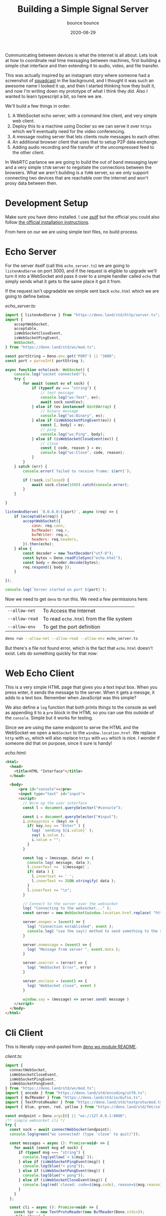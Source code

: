 #+title: Building a Simple Signal Server
#+subtitle: bounce bounce
#+tags[]: deno howto websockets webrtc
#+date: 2020-06-29
#+draft: true

Communicating between devices is what the internet is all about.  Lets
look at how to coordinate real time messaging between machines, first
building a simple chat interface and then extending it to audio,
video, and file transfer.

This was actually inspired by an instagram story where someone had a
screenshot of [[https://squadcast.com][squadcast]] in the background, and I thought it was such
an awesome name I looked it up, and then I started thinking how they
built it, and now I'm writing down my prototype of what I think they
did.  Also I wanted to learn typescript a bit, so here we are.

We'll build a few things in order:

1. A WebSocket echo server, with a command line client, and very
   simple web client.
2. Deploy this to a machine using Docker so we can serve it over =https=
   which we'll eventually need for the video conferencing.
2. A message routing server that lets clients route messages to each
   other.
3. An additional browser client that uses that to setup P2P data
   exchange.
4. Adding audio recording and file transfer of the uncompressed feed
   to the other client.

In WebRTC parlance we are going to build the out of band messaging
layer and a very simple =STUN= server to negotiate the connections
between the browsers.  What we aren't building is a =TURN= server, so we
only support connecting two devices that are reachable over the
internet and won't proxy data between then.

* Development Setup

Make sure you have deno installed.  I use [[https://asdf-vm.com/#/][asdf]] but the official you
could also follow [[https://deno.land/manual/getting_started/installation][the official installation instructions]].

From here on our we are using simple text files, no build process.

* Echo Server

For the server itself (call this =echo_server.ts=) we are going to
=listenAndServe= on port 3000, and if the request is eligible to upgrade
we'll turn it into a WebSocket and pass it over to a simple handler
called =echo= that simply sends what it gets to the same place it got it
from.

If the request isn't upgradable we simple sent back =echo.html= which we
are going to define below.


[[echo_server.ts]]:

#+ATTR_HTML: :class half-height-scroll
#+begin_src javascript :tangle echo_server.ts
  import { listenAndServe } from "https://deno.land/std/http/server.ts";
  import {
      acceptWebSocket,
      acceptable,
      isWebSocketCloseEvent,
      isWebSocketPingEvent,
      WebSocket,
  } from "https://deno.land/std/ws/mod.ts";

  const portString = Deno.env.get('PORT') || "3000";
  const port = parseInt( portString );

  async function echo(sock: WebSocket) {
      console.log("socket connected!");
      try {
          for await (const ev of sock) {
              if (typeof ev === "string") {
                  // text message
                  console.log("ws:Text", ev);
                  await sock.send(ev);
              } else if (ev instanceof Uint8Array) {
                  // binary message
                  console.log("ws:Binary", ev);
              } else if (isWebSocketPingEvent(ev)) {
                  const [, body] = ev;
                  // ping
                  console.log("ws:Ping", body);
              } else if (isWebSocketCloseEvent(ev)) {
                  // close
                  const { code, reason } = ev;
                  console.log("ws:Close", code, reason);
              }
          }
      } catch (err) {
          console.error(`failed to receive frame: ${err}`);

          if (!sock.isClosed) {
              await sock.close(1000).catch(console.error);
          }
      }

  }

  listenAndServe( `0.0.0.0:${port}`, async (req) => {
      if (acceptable(req)) {
          acceptWebSocket({
              conn: req.conn,
              bufReader: req.r,
              bufWriter: req.w,
              headers: req.headers,
          }).then(echo);
      } else {
          const decoder = new TextDecoder("utf-8");
          const bytes = Deno.readFileSync("echo.html");
          const body = decoder.decode(bytes);  
          req.respond({ body });
      }

  });

  console.log(`Server started on port ${port}`);

#+end_src

Now we need to get =deno= to run this.  We need a few permissions here:

#+ATTR_HTML: :class table table-striped
| =--allow-net=  | To Access the Internet                 |
| =--allow-read= | To read =echo.html= from the file system |
| =--allow-env=  | To get the port definition             |


#+begin_src bash
deno run --allow-net --allow-read --allow-env echo_server.ts
#+end_src

But there's a file not found error, which is the fact that =echo.html=
doesn't exist.  Lets do something quickly for that now:

* Web Echo Client

This is a very simple HTML page that gives you a text input box.  When
you press enter, it sends the message to the server.  When it gets a
messge, it adds to a text box.  Remember when JavaScript was this
simple?

We also define a =log= function that both prints things to the console
as well as appending it to a =pre= block in the HTML so you can use this
outside of the =console=.  Simple but it works for testing.

Since we are using the same endpoint to serve the HTML and the
WebSocket we open a =WebSocket= to the =window.location.href=. We replace
=http= with =ws=, which will also replace =https= with =wss= which is nice.  I
wonder if someone did that on purpose, since it sure is handy!

[[echo.html]]:

#+ATTR_HTML: :class half-height-scroll
#+begin_src html :tangle echo.html
  <html>
    <head>
      <title>HTML "Interface"</title>
    </head>

    <body>
        <pre id="console"></pre>
        <input type="text" id="input">
        <script>
          // Wire up the user interface
          const l = document.querySelector("#console");

          const i = document.querySelector("#input");
          i.onkeypress = (key) => {
            if( key.key == "Enter" ) {
              log( `sending ${i.value}` );
              say( i.value );
              i.value = "";
            }
          }

          const log = (message, data) => {
            console.log( message, data );
            l.innerText += `${message}`;
            if( data ) {
              l.innertext += ' ';
              l.innerText += JSON.stringify( data );
            }
            l.innerText += "\n";
          }

          // Connect to the server over the websocket
          log( "Connecting to the websocket..." );
          const server = new WebSocket(window.location.href.replace( "http", "ws" ));

          server.onopen = (event) => {
            log( "Connection established", event );
            console.log( "use the say() method to send something to the server" )
          }

          server.onmessage = (event) => {
            log( "Message from server ", event.data );
          }

          server.onerror = (error) => {
            log( "WebSocket Error", error )
          }

          server.onclose = (event) => {
            log( "WebSocket close", event )
          }

          window.say = (message) => server.send( message )
      </script>
    </body>
  </html>
#+end_src

* Cli Client

This is literally copy-and-pasted from [[https://deno.land/std/ws/README.md][deno ws module README]].

[[client.ts]]:

#+ATTR_HTML: :class half-height-scroll
#+begin_src javascript :tangle client.ts
import {
  connectWebSocket,
  isWebSocketCloseEvent,
  isWebSocketPingEvent,
  isWebSocketPongEvent,
} from "https://deno.land/std/ws/mod.ts";
import { encode } from "https://deno.land/std/encoding/utf8.ts";
import { BufReader } from "https://deno.land/std/io/bufio.ts";
import { TextProtoReader } from "https://deno.land/std/textproto/mod.ts";
import { blue, green, red, yellow } from "https://deno.land/std/fmt/colors.ts";

const endpoint = Deno.args[0] || "ws://127.0.0.1:8080";
/** simple websocket cli */
try {
  const sock = await connectWebSocket(endpoint);
  console.log(green("ws connected! (type 'close' to quit)"));

  const messages = async (): Promise<void> => {
    for await (const msg of sock) {
      if (typeof msg === "string") {
        console.log(yellow(`< ${msg}`));
      } else if (isWebSocketPingEvent(msg)) {
        console.log(blue("< ping"));
      } else if (isWebSocketPongEvent(msg)) {
        console.log(blue("< pong"));
      } else if (isWebSocketCloseEvent(msg)) {
        console.log(red(`closed: code=${msg.code}, reason=${msg.reason}`));
      }
    }
  };

  const cli = async (): Promise<void> => {
    const tpr = new TextProtoReader(new BufReader(Deno.stdin));
    while (true) {
      await Deno.stdout.write(encode("> "));
      const line = await tpr.readLine();
      if (line === null || line === "close") {
        break;
      } else if (line === "ping") {
        await sock.ping();
      } else {
        await sock.send(line);
      }
    }
  };

  await Promise.race([messages(), cli()]).catch(console.error);

  if (!sock.isClosed) {
    await sock.close(1000).catch(console.error);
  }
} catch (err) {
  console.error(red(`Could not connect to WebSocket: '${err}'`));
}

Deno.exit(0);

#+end_src

And in another window you can run

#+begin_src bash
deno run --allow-net client.ts
#+end_src

* Deploy

Next on our list of proving to ourselves we can do this is to deploy
this to a server.  I use =dokku= for this, but really it doesn't matter.
There are free tiers on =heroku= that would work just as well.  The only
catch is that you do need an security certificate to get the video
hand shaking to work, so enable =letsencrypt= where you deploy it.

File lets create a =Dockerfile=.  This copies everything over, runs =deno
cache= to pull the dependancies into the image at build time, and
exposes the =5000= port.

#+begin_src docker :tangle Dockerfile
FROM hayd/alpine-deno:1.1.1

COPY . ./

RUN deno cache echo_server.ts

ENV PORT=5000
EXPOSE 5000

CMD ["run", "--allow-net", "--allow-read", "--allow-env", "echo_server.ts" ]

#+end_src

And then build the image and test with:

#+begin_src bash
docker build . -t deno && docker run --rm -it -p5000:5000 deno
#+end_src

Note I'm setting the =PORT= variable here to =5000= and testing to see if
it actually works since when you deploy it often needs it to listen on
a specific address.

* Publishing to a server

I'm using a [[http://dokku.viewdocs.io/dokku/][dokku]] instance, but you can also use something like
[[https://www.heroku.com/][heroku]].  The goal here is to get something up on the internet to see
if it actually runs!

Check also to see if this is working over HTTPS.  The connect string
replaces =http= with =ws=, so if the location is =https= it will
automatically convert to using =wss=.

Lets also try out the cli client to see how it works.  I'm deploying
on =deno.willschenk.com= so the command would be:

#+begin_src bash
deno run --allow-net client.ts wss://deno.willschenk.com
#+end_src

But of course you should be able to hit it with a browser to verify as
well.

* Beyond Echo: server

Now that we have the infrastructure in place, we can add a little more
smarts to the server.

1. The server should keep track of the clients.
2. The server will assign a client an id
3. The server should should broadcast clients who are connected.
4. The server will send join and leave events.
5. Clients will be able to send messages to specific other clients.

Let's code that up now.

1. =users= is a has map of =id= and =WebSocket=.
2. =broadcast= sends a message to each client.
3. =broadcastPresence= will send an array of each =id= to every client.
4. =sendMessage= sends a message to a specific client, returning =true= if
   it found the =id= and =false= if it didn't.
5. =messager= is the actual function that ties to together.

The messages themselves are =json= with specific attributes.  When a
client is first connected it's assigned an ID which is returned, and
then a =presence= message is broadcast to everyone with the latest list
of online people. =sendto= is then used from the =client= to route a
message, and then get a =to= success or fail back. The other client
received this as a =from= message.  If a client disconnects a =left=
message is broadcast as is a new =presence= message to everyone so they
can update what they need to.

#+ATTR_HTML: :class table table-striped
| ={id: id}=                       | Sets the client id                  |
| ={presence: [id]}=               | List of ids currently connected     |
| ={sendto: id, payload: payload}= | Sends a message to a specific id    |
| ={to: id, sent: boolean }=       | Message sent or not                 |
| ={from: id, payload: payload}=   | Incoming message from a specific id |
| ={left: id}=                     | Client disconnected                 |
| ={badmessage: message}=          | Server couldn't handle the request  |

#+ATTR_HTML: :class half-height-scroll
#+begin_src javascript :tangle routing_server.ts
  import { listenAndServe, ServerRequest, Response } from "https://deno.land/std/http/server.ts";
  import { posix } from "https://deno.land/std/path/mod.ts";
  import {
      acceptWebSocket,
      acceptable,
      isWebSocketCloseEvent,
      isWebSocketPingEvent,
      WebSocket,
  } from "https://deno.land/std/ws/mod.ts";
  import { v4 } from 'https://deno.land/std/uuid/mod.ts'

  const users = new Map<string, WebSocket>();

  function broadcast(message: string): void {
    if (!message) return;
    for (const user of users.values()) {
      user.send(message);
    }
  }

  function broadcastPresence(): void {
      const message = JSON.stringify( {online: Array.from( users.keys() ) });
      broadcast( message );
  }

  async function sendMessage( from:string, to:string, message:string ) : Promise<boolean> {
      const dest = users.get( to );
      if( !dest ) return false;

      await dest.send( JSON.stringify( {from:from, payload: message} ) );

      return true;
  }

  async function messager(sock: WebSocket) {
      console.log("socket connected");

      const userId = v4.generate();

      console.log( `Assigned ${userId}` );
      await sock.send(JSON.stringify({id:userId}));
      users.set( userId, sock );

      broadcastPresence();

      try {
          for await (const ev of sock) {
              if (typeof ev === "string") {
                  try {
                      const message = JSON.parse( ev );

                      console.log( message );

                      if( message.sendto ) {
                          const sent = await sendMessage( userId, message.sendto, message.payload );
                          await sock.send( JSON.stringify( { to: message.sendto, sent: sent } ) );
                      } else {
                          await sock.send( JSON.stringify( { to: message.sendto, sent: false } ) );
                      }
                  } catch( e ) {
                      await sock.send( JSON.stringify( {badmessage: ev}));
                      console.log( e, ev );
                  }

                  //console.log("ws:Text", ev);
                  //await sock.send(ev);
              } else if (ev instanceof Uint8Array) {
                  // binary message
                  console.log("ws:Binary", ev);
              } else if (isWebSocketPingEvent(ev)) {
                  const [, body] = ev;
                  // ping
                  console.log("ws:Ping", body);
              } else if (isWebSocketCloseEvent(ev)) {
                  // close
                  const { code, reason } = ev;
                  console.log("ws:Close", code, reason);
              }
          }
      } catch (err) {
          console.error(`failed to receive frame: ${err}`);

          if (!sock.isClosed) {
              await sock.close(1000).catch(console.error);
          }
      }

      users.delete( userId );

      broadcast( JSON.stringify( { left: userId } ) );
      broadcastPresence();
  }

  const port = Deno.env.get('PORT') || "3000";
  const base = Deno.args[0];

  export async function serveFile(
      req: ServerRequest,
      filePath: string
  ): Promise<Response> {
      const [file, fileInfo] = await Promise.all([
          Deno.open(filePath),
          Deno.stat(filePath),
      ]);
      const headers = new Headers();
      headers.set("content-length", fileInfo.size.toString());
  //    const contentTypeValue = contentType(filePath);
  //    if (contentTypeValue) {
  //        headers.set("content-type", contentTypeValue);
  //    }
      req.done.then(() => {
          file.close();
      });
      return {
          status: 200,
          body: file,
          headers,
      };
  }

  listenAndServe( `0.0.0.0:${port}`, async (req) => {
      if (acceptable(req)) {
          acceptWebSocket({
              conn: req.conn,
              bufReader: req.r,
              bufWriter: req.w,
              headers: req.headers,
          }).then(messager);
      } else {
          const path = req.url == '/' ? '/router.html' : req.url;
          let normalizedUrl = posix.normalize(path);
          try {
              normalizedUrl = decodeURIComponent(normalizedUrl);
          } catch (e) {
              if (!(e instanceof URIError)) {
                  throw e;
              }
          }

          const fsPath = posix.join(Deno.cwd(), normalizedUrl);
          try {
              const fileInfo = await Deno.stat(fsPath);
              if (fileInfo.isDirectory) {
                  req.respond( {body: `Can't serve a directory ${req.url}`} );
              } else {
                  const response = await serveFile( req, fsPath );
                  await req.respond(response);
              }
          } catch (e) {
              console.error(e.message);
              req.respond( {body: `Error: ${e.message}`, status: 500});
          } 
      }
  });

  console.log(`Server started on port ${port}`);


#+end_src

And we can start this up with

#+begin_src bash
deno run --allow-env --allow-net --allow-read routing_server.ts 
#+end_src
* Beyond Echo: Web Client
For this, we are going to expand on =echo.html= to be able to send
messages to specific ids.

Here we are using =tailwind= for some simple styling.  We have the
console on the top left, and the presense list on the top right.

When a presence message comes in we replace the list, and there's a
click handler to open a chat window with a specific client. From here
you can send a message to that cient.  This is done by cloning the
=template=, adding some addtributes in the dom, and creating click
handler functions that know what id they are assigned to.

#+ATTR_HTML: :class half-height-scroll
#+begin_src html :tangle router.html
  <html>
    <head>
      <title>HTML Chat Interface</title>
      <link href="https://unpkg.com/tailwindcss@^1.0/dist/tailwind.min.css" rel="stylesheet">
    </head>

    <body>
      <div class="flex flex-wrap m-2" id="mainwindow">
        <div class="w-1/2 h-64 overflow-scroll">
          <p class="text-xl">Console</p>
          <pre class="text-sm" id="console"></pre>
        </div>
        <div class="w-1/2 flex-none h-64 overflow-scroll">
          <p class="text-xl">Presence List</p>
          <ul id="presence"></ul>
          <p class="text-sm text-light">Click on an ID to start a chat</p>
        </div>
        <template id="chatwindow">
          <div class="w-1/2 flex-none h-64 overflow-scroll">
            <p class="text-xl" class="chatmessage">Click on an id to chat</p>
            <pre class="text-sm" class="chatwindow"></pre>
            <input class="border" type="text" class="input">
          </div>
        </template>
      </div>

        <script>
          // Wire up the user interface
          const l = document.querySelector("#console");

          const chatPane = (id,ignore) => {
            console.log( `Looking for ${id}` );
            let pane = document.querySelector( `[data-id="${id}"]` );
            if( !pane && ignore != true) {
              pane = document.querySelector( "#chatwindow" ).content.cloneNode(true);
              document.querySelector("#mainwindow").appendChild(pane);
              pane = document.querySelector("#mainwindow div:last-child")
              pane.dataset.id = id;
              pane.querySelector( "p" ).innerText = `Chat with ${id}`;
              pane.querySelector( "input" ).onkeypress = sendMessage(id);
            }
            if( !pane && ignore != true ) return false;
            pane.querySelector( "input" ).focus();

            return pane;
          }

          const messageFrom = (id,message) => {
            console.log( "messageFrom", id, message );
            if( message ) {
              chatPane(id).querySelector( "pre" ).innerText += `${message}\n`;
            } else {
              chatPane(id).querySelector( "pre" ).innerText = `Starting chat\n`;
            }
          }

          const p = document.querySelector("#presence");
          p.onclick = (e) => messageFrom( e.target.innerText );

          const sendMessage = (id) => (key) => {
            if( key.key == "Enter" ) {
              messageFrom( id, `>${key.target.value}` );
              say( JSON.stringify( {sendto: id, payload: key.target.value}) );
              key.target.value = "";
            }
          }

          const log = (message, data) => {
            console.log( message, data );
            l.innerText += `${message}`;
            if( data ) {
              l.innertext += ' ';
              l.innerText += JSON.stringify( data );
            }
            l.innerText += "\n";
          }

          // Connect to the server over the websocket
          log( "Connecting to the websocket..." );
          const server = new WebSocket(window.location.href.replace( "http", "ws" ));

          let myId = "";
        
          server.onopen = (event) => {
            log( "Connection established", event );
            console.log( "use the say() method to send something to the server" )
          }

          server.onmessage = (event) => {
            const message = JSON.parse( event.data );
            console.log(message);
            if( message.id ) {
              log( `Our id is ${message.id}`);
              myId = message.id;
            } else if( message.online ) {
              console.log( message.online );
              p.innerHTML = message.online.filter( (x) => x != myId ).map( (x) => `<li>${x}</li>` ).join( "" )
            } else if( message.left ) {
              log( `${message.left} disconnected` );
              if( chatPane( message.left, true ) )
                messageFrom( message.left, "<disconnected>" );
            } else if( message.badmessage ) {
              log( `${ev} is a bad message` );
            } else if( message.to ) {
              log( `Message to ${message.to} deliver status ${message.sent}` );
              if( !message.sent )
                messageFrom( message.to, "<notdelivered>" );
            } else if( message.from ) {
              messageFrom( message.from, message.payload );
            } else {
              log( "Unknown message from server ", event.data );
            }
          }

          server.onerror = (error) => {
            log( "WebSocket Error", error )
          }

          server.onclose = (event) => {
            log( "WebSocket close", event )
          }

          window.say = (message) => {
            log( `sending ${message}` );
            server.send( message );
          }
      </script>
    </body>
  </html>

#+end_src

* Adding video calling

Now that we are able to send messages from one browser instance to
another, lets add video calling.  First lets mock up a simple page to
get video and audio working.


* References
1. [[https://deno.land/std/ws/README.md][deno ws README]]
2. [[https://developer.mozilla.org/en-US/docs/Web/API/WebSockets_API/Writing_WebSocket_client_applications][MDN: Writing WebSocket client applications]]
3. https://webrtc.github.io/samples/
4. [[https://www.html5rocks.com/en/tutorials/webrtc/infrastructure/][WebRTC in the real world: STUN, TURN and signaling]]

# Local Variables:
# eval: (add-hook 'after-save-hook (lambda ()(org-babel-tangle)) nil t)
# End:
